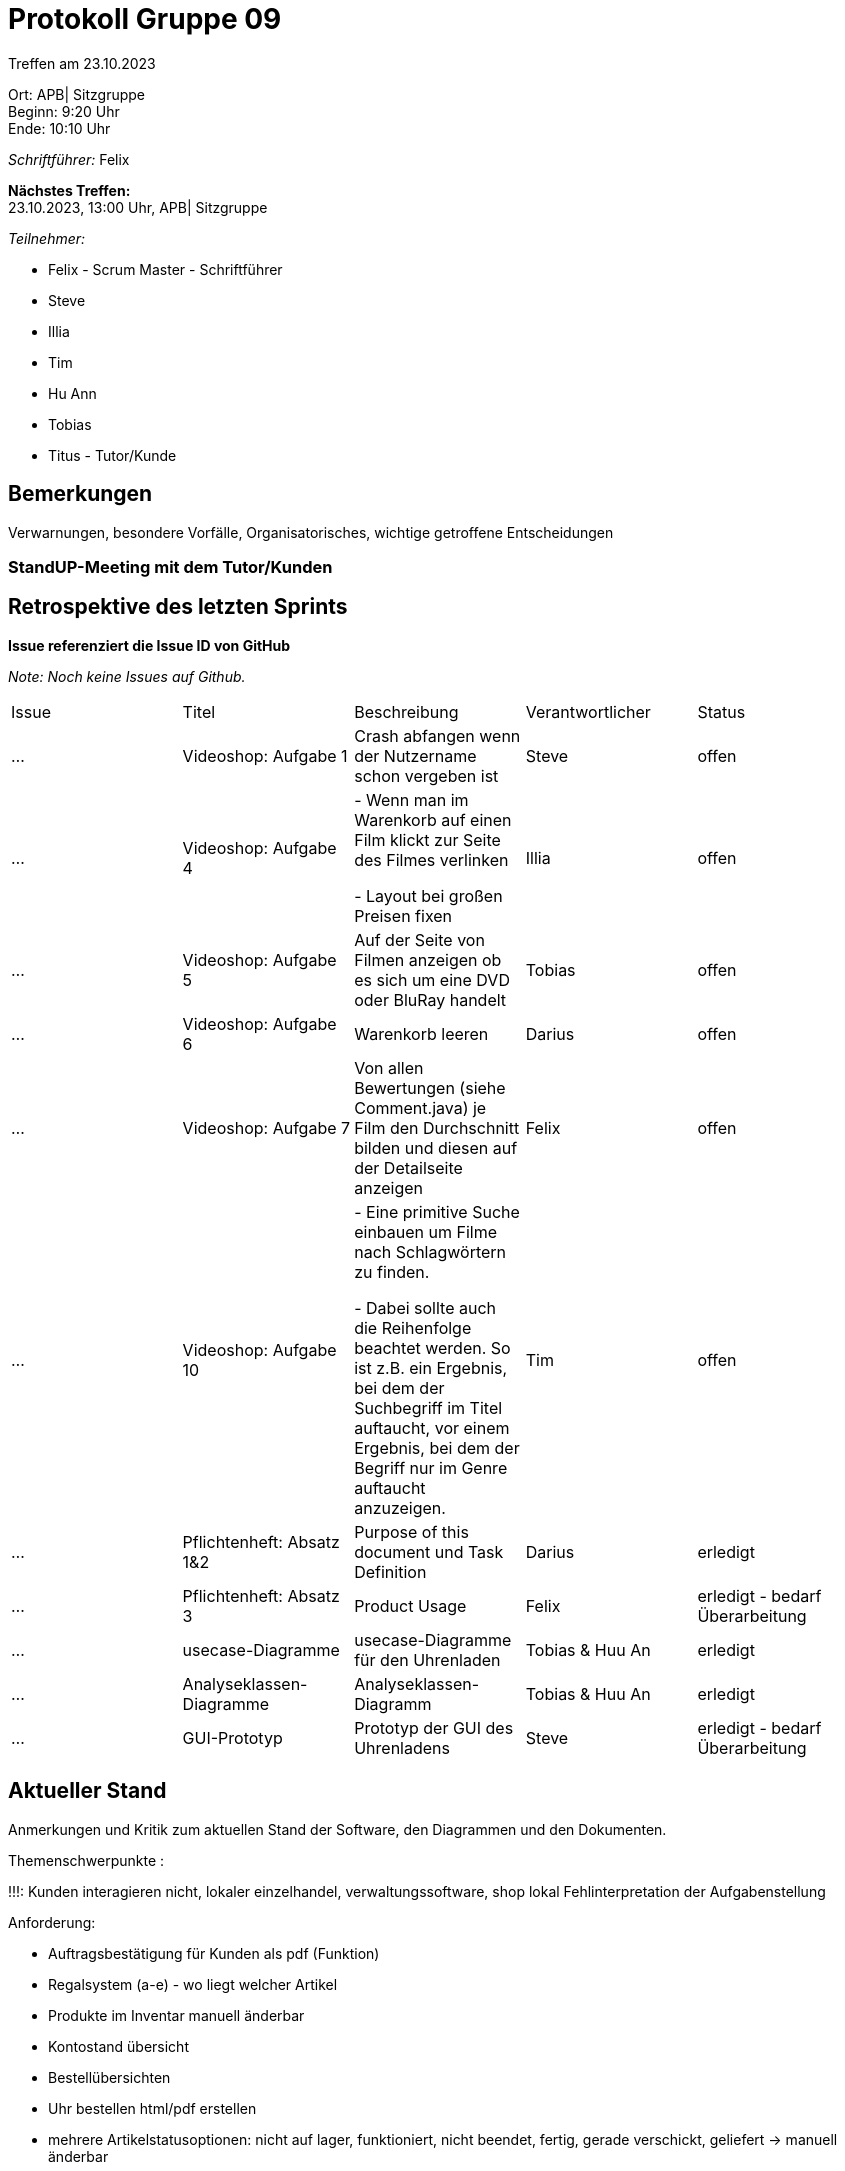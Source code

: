 = Protokoll Gruppe 09

Treffen am 23.10.2023

Ort:      APB| Sitzgruppe +
Beginn:   9:20 Uhr +
Ende:     10:10 Uhr

__Schriftführer:__ Felix

*Nächstes Treffen:* +
23.10.2023, 13:00 Uhr, APB| Sitzgruppe

__Teilnehmer:__
//Tabellarisch oder Aufzählung, Kennzeichnung von Teilnehmern mit besonderer Rolle (z.B. Kunde)

- Felix - Scrum Master - Schriftführer
- Steve
- Illia
- Tim
- Hu Ann
- Tobias

- Titus - Tutor/Kunde

== Bemerkungen
Verwarnungen, besondere Vorfälle, Organisatorisches, wichtige getroffene Entscheidungen

### StandUP-Meeting mit dem Tutor/Kunden

== Retrospektive des letzten Sprints
*Issue referenziert die Issue ID von GitHub*

[small]_Note: Noch keine Issues auf Github._


// See http://asciidoctor.org/docs/user-manual/=tables
[option="headers"]
|===
|Issue |Titel |Beschreibung |Verantwortlicher |Status
|…     |Videoshop: Aufgabe 1| Crash abfangen wenn der Nutzername schon vergeben ist
|Steve     |offen
|…     |Videoshop: Aufgabe 4|- Wenn man im Warenkorb auf einen Film klickt zur Seite des Filmes verlinken

- Layout bei großen Preisen fixen|Illia     |offen
|…     |Videoshop: Aufgabe 5|Auf der Seite von Filmen anzeigen ob es sich um eine DVD oder BluRay handelt         |Tobias     |offen
|…     |Videoshop: Aufgabe 6|Warenkorb leeren          |Darius     |offen
|…     |Videoshop:
Aufgabe 7|Von allen Bewertungen (siehe Comment.java) je Film den Durchschnitt bilden und diesen auf der
Detailseite anzeigen          |Felix     |offen
|…     |Videoshop: Aufgabe 10|- Eine primitive Suche einbauen um Filme nach Schlagwörtern zu finden.

- Dabei sollte auch die Reihenfolge beachtet werden. So ist z.B. ein Ergebnis, bei dem der Suchbegriff im
Titel auftaucht, vor einem Ergebnis, bei dem der Begriff nur im Genre auftaucht anzuzeigen.
|Tim     |offen
|... |Pflichtenheft: Absatz 1&2  |Purpose of this document und Task Definition|Darius |erledigt
|... |Pflichtenheft: Absatz 3 |Product Usage |Felix|erledigt - bedarf Überarbeitung
|... |usecase-Diagramme |usecase-Diagramme für den Uhrenladen |Tobias & Huu An |erledigt
|... |Analyseklassen-Diagramme |Analyseklassen-Diagramm |Tobias & Huu An |
erledigt
|... |GUI-Prototyp |Prototyp der GUI des Uhrenladens |Steve|erledigt - bedarf Überarbeitung
|===


== Aktueller Stand
Anmerkungen und Kritik zum aktuellen Stand der Software, den Diagrammen und den
Dokumenten.

Themenschwerpunkte :

!!!: Kunden interagieren nicht, lokaler einzelhandel, verwaltungssoftware, shop lokal
Fehlinterpretation der Aufgabenstellung

Anforderung:

- Auftragsbestätigung für Kunden als pdf (Funktion)
- Regalsystem (a-e) - wo liegt welcher Artikel
- Produkte im Inventar manuell änderbar
- Kontostand übersicht
- Bestellübersichten
- Uhr bestellen html/pdf erstellen
- mehrere Artikelstatusoptionen: nicht auf lager, funktioniert, nicht beendet, fertig, gerade verschickt, geliefert -> manuell änderbar
- Mitarbeiter erstellen durch Admin (=Chef)
- verschiedene Sichtbarkeiten für einzelne Rollen

Aufgabenverteilung s.u.
Restl. Verteilung folgt beim nächsten Treffen

== Planung des nächsten Sprints
*Issue referenziert die Issue ID von GitHub*
[option="headers"]
|===
|Issue |Titel |Beschreibung |Verantwortlicher |Status
|…     |Videoshop: Aufgabe 1| Crash abfangen wenn der Nutzername schon vergeben ist
|Steve     |offen
|…     |Videoshop: Aufgabe 4|- Wenn man im Warenkorb auf einen Film klickt zur Seite des Filmes verlinken

- Layout bei großen Preisen fixen|Illia     |offen
|…     |Videoshop: Aufgabe 5|Auf der Seite von Filmen anzeigen ob es sich um eine DVD oder BluRay handelt         |Tobias     |offen
|…     |Videoshop: Aufgabe 6|Warenkorb leeren          |Darius     |offen
|…     |Videoshop:
Aufgabe 7|Von allen Bewertungen (siehe Comment.java) je Film den Durchschnitt bilden und diesen auf der
Detailseite anzeigen          |Felix     |offen
|…     |Videoshop: Aufgabe 10|- Eine primitive Suche einbauen um Filme nach Schlagwörtern zu finden.

- Dabei sollte auch die Reihenfolge beachtet werden. So ist z.B. ein Ergebnis, bei dem der Suchbegriff im
Titel auftaucht, vor einem Ergebnis, bei dem der Begriff nur im Genre auftaucht anzuzeigen.
|Tim     |offen
|... |Überarbeitung Pflichtenheft: Absatz 3 |Product Usage |Felix|offen
|... |usecase-Diagramme fertigstellen |usecase-Diagramme für den Uhrenladen |Tobias & Huu An |offen
|... |Analyseklassen-Diagramme fertigstellen|Analyseklassen-Diagramm |Tobias & Huu An |
offen
|... |Überarbeitung GUI-Prototyp |Prototyp der GUI des Uhrenladens |Steve|offen
|===

// See http://asciidoctor.org/docs/user-manual/=tables


[small]_Note: Bisher keine Issues auf Github._

